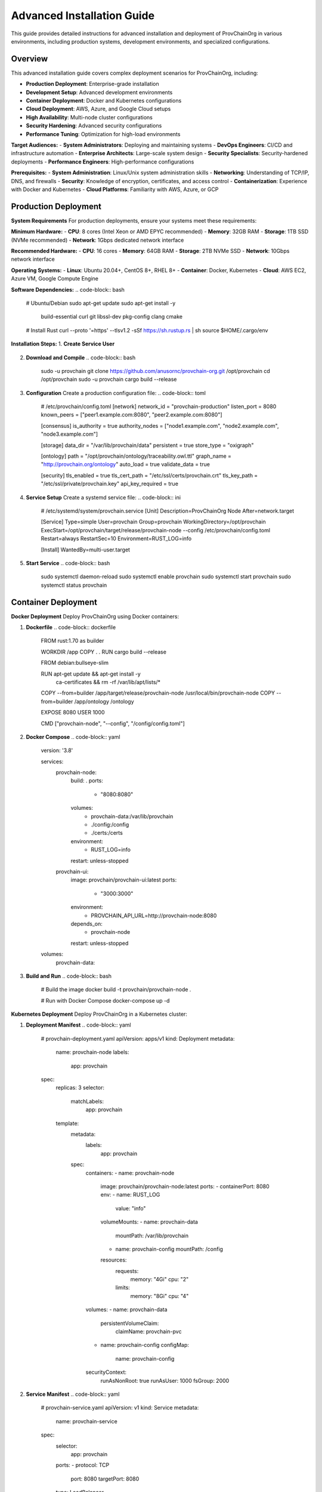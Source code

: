 Advanced Installation Guide
==========================

This guide provides detailed instructions for advanced installation and deployment of ProvChainOrg in various environments, including production systems, development environments, and specialized configurations.

.. raw:: html

   <div class="hero-section">
     <div class="hero-content">
       <h1>ProvChainOrg Advanced Installation Guide</h1>
       <p class="hero-subtitle">Comprehensive deployment and configuration for enterprise environments</p>
       <div class="hero-badges">
         <span class="badge badge-advanced">Advanced</span>
         <span class="badge badge-deployment">Deployment</span>
         <span class="badge badge-enterprise">Enterprise</span>
         <span class="badge badge-configuration">Configuration</span>
       </div>
     </div>
   </div>

Overview
--------

This advanced installation guide covers complex deployment scenarios for ProvChainOrg, including:

- **Production Deployment**: Enterprise-grade installation
- **Development Setup**: Advanced development environments
- **Container Deployment**: Docker and Kubernetes configurations
- **Cloud Deployment**: AWS, Azure, and Google Cloud setups
- **High Availability**: Multi-node cluster configurations
- **Security Hardening**: Advanced security configurations
- **Performance Tuning**: Optimization for high-load environments

**Target Audiences:**
- **System Administrators**: Deploying and maintaining systems
- **DevOps Engineers**: CI/CD and infrastructure automation
- **Enterprise Architects**: Large-scale system design
- **Security Specialists**: Security-hardened deployments
- **Performance Engineers**: High-performance configurations

**Prerequisites:**
- **System Administration**: Linux/Unix system administration skills
- **Networking**: Understanding of TCP/IP, DNS, and firewalls
- **Security**: Knowledge of encryption, certificates, and access control
- **Containerization**: Experience with Docker and Kubernetes
- **Cloud Platforms**: Familiarity with AWS, Azure, or GCP

Production Deployment
--------------------

**System Requirements**
For production deployments, ensure your systems meet these requirements:

**Minimum Hardware:**
- **CPU**: 8 cores (Intel Xeon or AMD EPYC recommended)
- **Memory**: 32GB RAM
- **Storage**: 1TB SSD (NVMe recommended)
- **Network**: 1Gbps dedicated network interface

**Recommended Hardware:**
- **CPU**: 16 cores
- **Memory**: 64GB RAM
- **Storage**: 2TB NVMe SSD
- **Network**: 10Gbps network interface

**Operating Systems:**
- **Linux**: Ubuntu 20.04+, CentOS 8+, RHEL 8+
- **Container**: Docker, Kubernetes
- **Cloud**: AWS EC2, Azure VM, Google Compute Engine

**Software Dependencies:**
.. code-block:: bash
   # Ubuntu/Debian
   sudo apt-get update
   sudo apt-get install -y \
       build-essential \
       curl \
       git \
       libssl-dev \
       pkg-config \
       clang \
       cmake

   # Install Rust
   curl --proto '=https' --tlsv1.2 -sSf https://sh.rustup.rs | sh
   source $HOME/.cargo/env

**Installation Steps:**
1. **Create Service User**
   .. code-block:: bash
      sudo useradd -r -s /bin/false provchain
      sudo mkdir -p /opt/provchain
      sudo chown provchain:provchain /opt/provchain

2. **Download and Compile**
   .. code-block:: bash
      sudo -u provchain git clone https://github.com/anusornc/provchain-org.git /opt/provchain
      cd /opt/provchain
      sudo -u provchain cargo build --release

3. **Configuration**
   Create a production configuration file:
   .. code-block:: toml
      # /etc/provchain/config.toml
      [network]
      network_id = "provchain-production"
      listen_port = 8080
      known_peers = ["peer1.example.com:8080", "peer2.example.com:8080"]
      
      [consensus]
      is_authority = true
      authority_nodes = ["node1.example.com", "node2.example.com", "node3.example.com"]
      
      [storage]
      data_dir = "/var/lib/provchain/data"
      persistent = true
      store_type = "oxigraph"
      
      [ontology]
      path = "/opt/provchain/ontology/traceability.owl.ttl"
      graph_name = "http://provchain.org/ontology"
      auto_load = true
      validate_data = true
      
      [security]
      tls_enabled = true
      tls_cert_path = "/etc/ssl/certs/provchain.crt"
      tls_key_path = "/etc/ssl/private/provchain.key"
      api_key_required = true

4. **Service Setup**
   Create a systemd service file:
   .. code-block:: ini
      # /etc/systemd/system/provchain.service
      [Unit]
      Description=ProvChainOrg Node
      After=network.target
      
      [Service]
      Type=simple
      User=provchain
      Group=provchain
      WorkingDirectory=/opt/provchain
      ExecStart=/opt/provchain/target/release/provchain-node --config /etc/provchain/config.toml
      Restart=always
      RestartSec=10
      Environment=RUST_LOG=info
      
      [Install]
      WantedBy=multi-user.target

5. **Start Service**
   .. code-block:: bash
      sudo systemctl daemon-reload
      sudo systemctl enable provchain
      sudo systemctl start provchain
      sudo systemctl status provchain

Container Deployment
-------------------

**Docker Deployment**
Deploy ProvChainOrg using Docker containers:

1. **Dockerfile**
   .. code-block:: dockerfile
      FROM rust:1.70 as builder
      
      WORKDIR /app
      COPY . .
      RUN cargo build --release
      
      FROM debian:bullseye-slim
      
      RUN apt-get update && apt-get install -y \
          ca-certificates \
          && rm -rf /var/lib/apt/lists/*
      
      COPY --from=builder /app/target/release/provchain-node /usr/local/bin/provchain-node
      COPY --from=builder /app/ontology /ontology
      
      EXPOSE 8080
      USER 1000
      
      CMD ["provchain-node", "--config", "/config/config.toml"]

2. **Docker Compose**
   .. code-block:: yaml
      version: '3.8'
      
      services:
        provchain-node:
          build: .
          ports:
            - "8080:8080"
          volumes:
            - provchain-data:/var/lib/provchain
            - ./config:/config
            - ./certs:/certs
          environment:
            - RUST_LOG=info
          restart: unless-stopped
          
        provchain-ui:
          image: provchain/provchain-ui:latest
          ports:
            - "3000:3000"
          environment:
            - PROVCHAIN_API_URL=http://provchain-node:8080
          depends_on:
            - provchain-node
          restart: unless-stopped
          
      volumes:
        provchain-data:

3. **Build and Run**
   .. code-block:: bash
      # Build the image
      docker build -t provchain/provchain-node .
      
      # Run with Docker Compose
      docker-compose up -d

**Kubernetes Deployment**
Deploy ProvChainOrg in a Kubernetes cluster:

1. **Deployment Manifest**
   .. code-block:: yaml
      # provchain-deployment.yaml
      apiVersion: apps/v1
      kind: Deployment
      metadata:
        name: provchain-node
        labels:
          app: provchain
      spec:
        replicas: 3
        selector:
          matchLabels:
            app: provchain
        template:
          metadata:
            labels:
              app: provchain
          spec:
            containers:
            - name: provchain-node
              image: provchain/provchain-node:latest
              ports:
              - containerPort: 8080
              env:
              - name: RUST_LOG
                value: "info"
              volumeMounts:
              - name: provchain-data
                mountPath: /var/lib/provchain
              - name: provchain-config
                mountPath: /config
              resources:
                requests:
                  memory: "4Gi"
                  cpu: "2"
                limits:
                  memory: "8Gi"
                  cpu: "4"
            volumes:
            - name: provchain-data
              persistentVolumeClaim:
                claimName: provchain-pvc
            - name: provchain-config
              configMap:
                name: provchain-config
            securityContext:
              runAsNonRoot: true
              runAsUser: 1000
              fsGroup: 2000

2. **Service Manifest**
   .. code-block:: yaml
      # provchain-service.yaml
      apiVersion: v1
      kind: Service
      metadata:
        name: provchain-service
      spec:
        selector:
          app: provchain
        ports:
        - protocol: TCP
          port: 8080
          targetPort: 8080
        type: LoadBalancer

3. **Persistent Volume**
   .. code-block:: yaml
      # provchain-pvc.yaml
      apiVersion: v1
      kind: PersistentVolumeClaim
      metadata:
        name: provchain-pvc
      spec:
        accessModes:
        - ReadWriteOnce
        resources:
          requests:
            storage: 100Gi

4. **ConfigMap**
   .. code-block:: yaml
      # provchain-config.yaml
      apiVersion: v1
      kind: ConfigMap
      metadata:
        name: provchain-config
      data:
        config.toml: |
          [network]
          network_id = "provchain-k8s"
          listen_port = 8080
          
          [storage]
          data_dir = "/var/lib/provchain/data"
          persistent = true
          
          [ontology]
          path = "/ontology/traceability.owl.ttl"
          auto_load = true

5. **Deploy to Kubernetes**
   .. code-block:: bash
      kubectl apply -f provchain-config.yaml
      kubectl apply -f provchain-pvc.yaml
      kubectl apply -f provchain-deployment.yaml
      kubectl apply -f provchain-service.yaml

Cloud Deployment
---------------

**AWS Deployment**
Deploy ProvChainOrg on Amazon Web Services:

1. **EC2 Instance Setup**
   .. code-block:: bash
      # Launch EC2 instance with appropriate AMI
      aws ec2 run-instances \
          --image-id ami-0abcdef1234567890 \
          --count 1 \
          --instance-type m5.2xlarge \
          --key-name my-key-pair \
          --security-group-ids sg-0123456789abcdef0 \
          --subnet-id subnet-0123456789abcdef0

2. **EBS Volume Configuration**
   .. code-block:: bash
      # Create and attach EBS volume
      aws ec2 create-volume \
          --availability-zone us-west-2a \
          --size 100 \
          --volume-type gp3
      
      aws ec2 attach-volume \
          --volume-id vol-0123456789abcdef0 \
          --instance-id i-0123456789abcdef0 \
          --device /dev/sdf

3. **S3 Backup Configuration**
   .. code-block:: bash
      # Create S3 bucket for backups
      aws s3 mb s3://provchain-backups-$(date +%s)
      
      # Configure backup policy
      aws s3api put-bucket-policy \
          --bucket provchain-backups-$(date +%s) \
          --policy file://backup-policy.json

**Azure Deployment**
Deploy ProvChainOrg on Microsoft Azure:

1. **Virtual Machine Setup**
   .. code-block:: bash
      # Create resource group
      az group create \
          --name provchain-rg \
          --location westus2
      
      # Create virtual machine
      az vm create \
          --resource-group provchain-rg \
          --name provchain-vm \
          --image UbuntuLTS \
          --size Standard_D4s_v3 \
          --admin-username provchain \
          --ssh-key-value ~/.ssh/id_rsa.pub

2. **Managed Disk Configuration**
   .. code-block:: bash
      # Create managed disk
      az disk create \
          --resource-group provchain-rg \
          --name provchain-data-disk \
          --size-gb 100 \
          --sku Premium_LRS
      
      # Attach disk to VM
      az vm disk attach \
          --resource-group provchain-rg \
          --vm-name provchain-vm \
          --name provchain-data-disk

**Google Cloud Deployment**
Deploy ProvChainOrg on Google Cloud Platform:

1. **Compute Engine Setup**
   .. code-block:: bash
      # Create instance
      gcloud compute instances create provchain-node \
          --zone=us-west1-a \
          --machine-type=n1-standard-4 \
          --image-family=ubuntu-2004-lts \
          --image-project=ubuntu-os-cloud \
          --boot-disk-size=50GB \
          --boot-disk-type=pd-ssd

2. **Persistent Disk Configuration**
   .. code-block:: bash
      # Create persistent disk
      gcloud compute disks create provchain-data-disk \
          --size=100GB \
          --type=pd-ssd \
          --zone=us-west1-a
      
      # Attach disk to instance
      gcloud compute instances attach-disk provchain-node \
          --disk=provchain-data-disk \
          --zone=us-west1-a

High Availability Configuration
------------------------------

**Multi-Node Cluster Setup**
Configure a high-availability ProvChainOrg cluster:

1. **Authority Node Configuration**
   .. code-block:: toml
      # Authority node config
      [network]
      network_id = "provchain-ha"
      listen_port = 8080
      known_peers = ["node2.example.com:8080", "node3.example.com:8080"]
      
      [consensus]
      is_authority = true
      authority_nodes = ["node1.example.com", "node2.example.com", "node3.example.com"]
      
      [storage]
      data_dir = "/var/lib/provchain/data"
      persistent = true

2. **Load Balancer Configuration**
   .. code-block:: nginx
      # Nginx load balancer configuration
      upstream provchain_backend {
          server node1.example.com:8080;
          server node2.example.com:8080;
          server node3.example.com:8080;
      }
      
      server {
          listen 80;
          server_name provchain.example.com;
          
          location / {
              proxy_pass http://provchain_backend;
              proxy_set_header Host $host;
              proxy_set_header X-Real-IP $remote_addr;
          }
      }

3. **Health Check Configuration**
   .. code-block:: bash
      # Health check script
      #!/bin/bash
      curl -f http://localhost:8080/api/v1/status || exit 1

Security Hardening
-----------------

**Advanced Security Configuration**
Implement enterprise-grade security measures:

1. **TLS Configuration**
   .. code-block:: toml
      [security]
      tls_enabled = true
      tls_cert_path = "/etc/ssl/certs/provchain.crt"
      tls_key_path = "/etc/ssl/private/provchain.key"
      tls_min_version = "TLS1.3"
      
      [authentication]
      jwt_enabled = true
      jwt_secret = "your-jwt-secret-here"
      api_key_required = true

2. **Firewall Configuration**
   .. code-block:: bash
      # UFW firewall rules
      sudo ufw allow 22/tcp    # SSH
      sudo ufw allow 8080/tcp  # ProvChainOrg API
      sudo ufw allow 8081/tcp  # WebSocket
      sudo ufw deny from any to any
      
      # IP whitelisting
      sudo ufw allow from 192.168.1.0/24 to any port 8080

3. **Security Headers**
   .. code-block:: nginx
      # Nginx security headers
      add_header X-Frame-Options "DENY" always;
      add_header X-Content-Type-Options "nosniff" always;
      add_header X-XSS-Protection "1; mode=block" always;
      add_header Strict-Transport-Security "max-age=31536000; includeSubDomains" always;

Performance Tuning
-----------------

**Optimization for High-Load Environments**
Configure ProvChainOrg for maximum performance:

1. **Database Optimization**
   .. code-block:: toml
      [storage]
      data_dir = "/var/lib/provchain/data"
      persistent = true
      cache_size = "2GB"
      max_open_files = 10000
      block_size = "64KB"
      
      [performance]
      query_cache_size = "512MB"
      query_timeout = 30
      max_concurrent_queries = 100

2. **System-Level Tuning**
   .. code-block:: bash
      # Kernel parameters for high-performance networking
      echo 'net.core.rmem_max = 134217728' >> /etc/sysctl.conf
      echo 'net.core.wmem_max = 134217728' >> /etc/sysctl.conf
      echo 'net.ipv4.tcp_rmem = 4096 87380 134217728' >> /etc/sysctl.conf
      echo 'net.ipv4.tcp_wmem = 4096 65536 134217728' >> /etc/sysctl.conf
      
      # Apply changes
      sysctl -p

3. **Resource Limits**
   .. code-block:: bash
      # /etc/security/limits.conf
      provchain soft nofile 65536
      provchain hard nofile 65536
      provchain soft nproc 32768
      provchain hard nproc 32768

Monitoring and Logging
---------------------

**Production Monitoring Setup**
Implement comprehensive monitoring and logging:

1. **Prometheus Configuration**
   .. code-block:: yaml
      # prometheus.yml
      scrape_configs:
        - job_name: 'provchain'
          static_configs:
            - targets: ['node1.example.com:8080', 'node2.example.com:8080', 'node3.example.com:8080']
          metrics_path: '/metrics'

2. **Logging Configuration**
   .. code-block:: toml
      [logging]
      level = "info"
      format = "json"
      file = "/var/log/provchain/provchain.log"
      max_size = "100MB"
      max_files = 10
      
      [audit_logging]
      enabled = true
      file = "/var/log/provchain/audit.log"

3. **Log Rotation**
   .. code-block:: bash
      # /etc/logrotate.d/provchain
      /var/log/provchain/*.log {
          daily
          rotate 30
          compress
          delaycompress
          missingok
          notifempty
          create 644 provchain provchain
      }

Backup and Recovery
------------------

**Data Protection Strategy**
Implement comprehensive backup and recovery procedures:

1. **Automated Backup Script**
   .. code-block:: bash
      #!/bin/bash
      # provchain-backup.sh
      
      BACKUP_DIR="/backup/provchain"
      DATE=$(date +%Y%m%d_%H%M%S)
      BACKUP_NAME="provchain_backup_$DATE"
      
      # Create backup
      tar -czf "$BACKUP_DIR/$BACKUP_NAME.tar.gz" \
          /var/lib/provchain/data \
          /etc/provchain/config.toml
      
      # Upload to cloud storage
      aws s3 cp "$BACKUP_DIR/$BACKUP_NAME.tar.gz" s3://provchain-backups/
      
      # Clean old backups
      find $BACKUP_DIR -name "provchain_backup_*.tar.gz" -mtime +30 -delete

2. **Backup Schedule**
   .. code-block:: bash
      # Add to crontab
      0 2 * * * /opt/provchain/scripts/provchain-backup.sh

3. **Disaster Recovery Plan**
   .. code-block:: bash
      # Recovery script
      #!/bin/bash
      # provchain-restore.sh
      
      BACKUP_FILE=$1
      tar -xzf $BACKUP_FILE -C /
      systemctl restart provchain

Troubleshooting
--------------

**Common Production Issues**
Solutions to common production deployment problems:

1. **Performance Issues**
   - **Symptom**: Slow query responses
   - **Solution**: Check resource utilization, optimize queries, increase cache size

2. **Network Connectivity**
   - **Symptom**: Nodes unable to communicate
   - **Solution**: Verify firewall rules, check DNS resolution, test network connectivity

3. **Storage Problems**
   - **Symptom**: Insufficient disk space
   - **Solution**: Monitor disk usage, implement log rotation, expand storage volumes

4. **Security Issues**
   - **Symptom**: Unauthorized access attempts
   - **Solution**: Review access logs, update firewall rules, rotate credentials

**Diagnostic Commands**
Useful commands for troubleshooting:

.. code-block:: bash
   # Check service status
   systemctl status provchain
   
   # View logs
   journalctl -u provchain -f
   
   # Check resource usage
   top -p $(pgrep provchain-node)
   
   # Network connectivity
   netstat -tlnp | grep 8080
   ss -tlnp | grep 8080
   
   # Disk usage
   df -h /var/lib/provchain
   du -sh /var/lib/provchain/*

Best Practices
-------------

**Enterprise Deployment Best Practices**
Follow these guidelines for successful production deployments:

1. **Infrastructure**
   - Use dedicated hardware or isolated cloud instances
   - Implement redundant network connections
   - Configure automated monitoring and alerting
   - Establish regular backup and recovery procedures

2. **Security**
   - Implement defense-in-depth security measures
   - Regularly update and patch systems
   - Use strong authentication and authorization
   - Encrypt data at rest and in transit

3. **Performance**
   - Monitor system performance metrics
   - Optimize database and query performance
   - Implement caching strategies
   - Plan for horizontal scaling

4. **Operations**
   - Document all configuration changes
   - Implement change management processes
   - Conduct regular security audits
   - Maintain disaster recovery plans

5. **Compliance**
   - Ensure regulatory compliance
   - Maintain audit trails
   - Implement data retention policies
   - Regular compliance assessments

.. raw:: html

   <div class="footer-note">
     <p><strong>Need help with your deployment?</strong> Contact our enterprise support team at enterprise@provchain-org.com for professional services.</p>
   </div>
